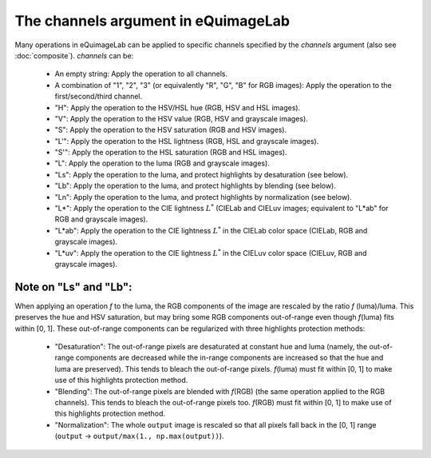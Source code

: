 The channels argument in eQuimageLab
------------------------------------

Many operations in eQuimageLab can be applied to specific channels specified by the `channels` argument (also see :doc:`composite`).
`channels` can be:

  - An empty string: Apply the operation to all channels.
  - A combination of "1", "2", "3" (or equivalently "R", "G", "B" for RGB images): Apply the operation to the first/second/third channel.
  - "H": Apply the operation to the HSV/HSL hue (RGB, HSV and HSL images).
  - "V": Apply the operation to the HSV value (RGB, HSV and grayscale images).
  - "S": Apply the operation to the HSV saturation (RGB and HSV images).
  - "L'": Apply the operation to the HSL lightness (RGB, HSL and grayscale images).
  - "S'": Apply the operation to the HSL saturation (RGB and HSL images).
  - "L": Apply the operation to the luma (RGB and grayscale images).
  - "Ls": Apply the operation to the luma, and protect highlights by desaturation (see below).
  - "Lb": Apply the operation to the luma, and protect highlights by blending (see below).
  - "Ln": Apply the operation to the luma, and protect highlights by normalization (see below).
  - "L*": Apply the operation to the CIE lightness :math:`L^*` (CIELab and CIELuv images; equivalent to "L*ab" for RGB and grayscale images).
  - "L*ab": Apply the operation to the CIE lightness :math:`L^*` in the CIELab color space (CIELab, RGB and grayscale images).
  - "L*uv": Apply the operation to the CIE lightness :math:`L^*` in the CIELuv color space (CIELuv, RGB and grayscale images).

Note on "Ls" and "Lb":
""""""""""""""""""""""

When applying an operation `f` to the luma, the RGB components of the image are rescaled by the ratio `f` (luma)/luma. This preserves the hue and HSV saturation, but may bring some RGB components out-of-range even though `f`\(luma) fits within [0, 1]. These out-of-range components can be regularized with three highlights protection methods:

  - "Desaturation": The out-of-range pixels are desaturated at constant hue and luma (namely, the out-of-range components are decreased while the in-range components are increased so that the hue and luma are preserved). This tends to bleach the out-of-range pixels. `f`\(luma) must fit within [0, 1] to make use of this highlights protection method.
  - "Blending": The out-of-range pixels are blended with `f`\(RGB) (the same operation applied to the RGB channels). This tends to bleach the out-of-range pixels too. `f`\(RGB) must fit within [0, 1] to make use of this highlights protection method.
  - "Normalization": The whole ``output`` image is rescaled so that all pixels fall back in the [0, 1] range (``output`` → ``output/max(1., np.max(output))``).
